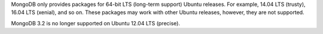 MongoDB only provides packages for 64-bit LTS (long-term support) Ubuntu releases.
For example, 14.04 LTS (trusty), 16.04 LTS (xenial), and so on.
These packages may work with other Ubuntu releases, however, they are not supported.

MongoDB 3.2 is no longer supported on Ubuntu 12.04 LTS (precise).

